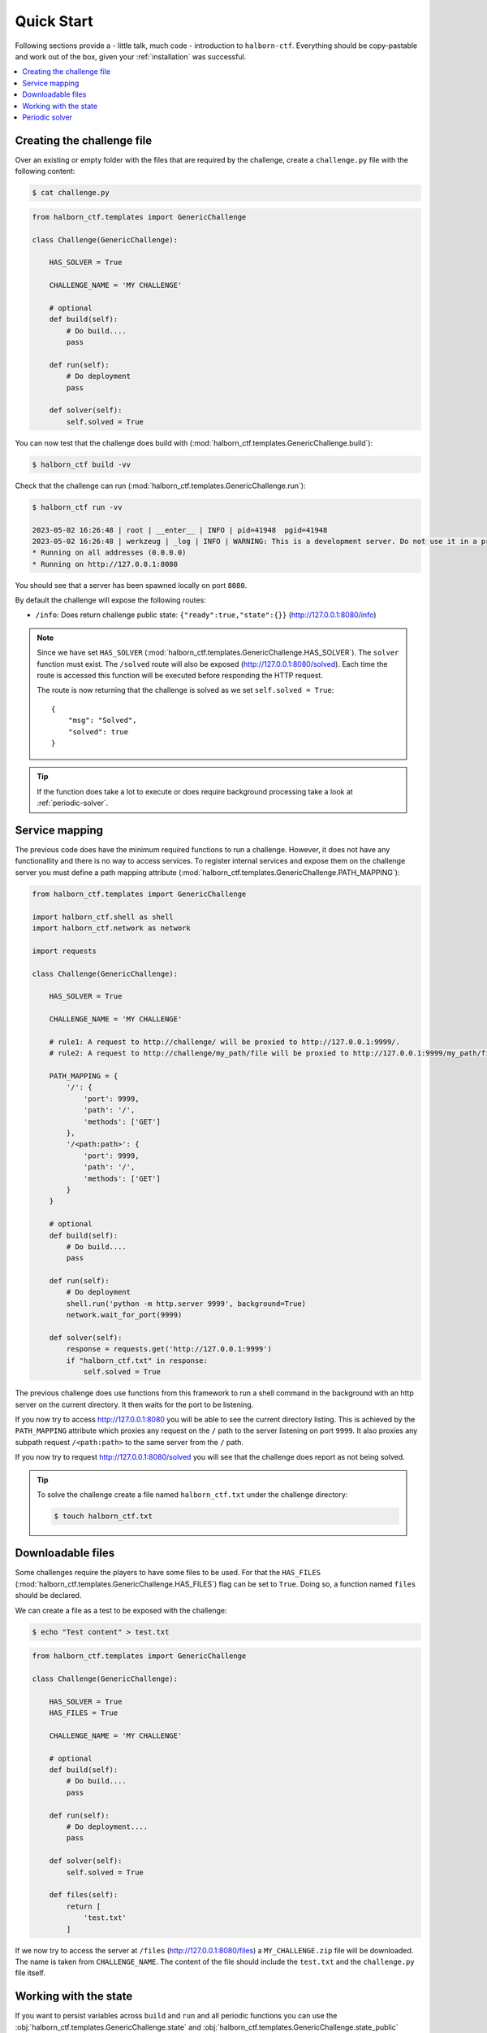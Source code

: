 .. _quick_start:

Quick Start
===========

Following sections provide a - little talk, much code - introduction to ``halborn-ctf``.
Everything should be copy-pastable and work out of the box, given your
:ref:`installation` was successful.

.. contents::
   :local:

Creating the challenge file
---------------------------

Over an existing or empty folder with the files that are required by the challenge, create a ``challenge.py`` file with the following content:

.. code-block:: console

    $ cat challenge.py


.. code::

    from halborn_ctf.templates import GenericChallenge

    class Challenge(GenericChallenge):

        HAS_SOLVER = True

        CHALLENGE_NAME = 'MY CHALLENGE'

        # optional
        def build(self):
            # Do build....
            pass

        def run(self):
            # Do deployment
            pass

        def solver(self):
            self.solved = True


You can now test that the challenge does build with (:mod:`halborn_ctf.templates.GenericChallenge.build`):

.. code-block:: console

    $ halborn_ctf build -vv

Check that the challenge can run (:mod:`halborn_ctf.templates.GenericChallenge.run`):

.. code-block:: console

    $ halborn_ctf run -vv

    2023-05-02 16:26:48 | root | __enter__ | INFO | pid=41948  pgid=41948
    2023-05-02 16:26:48 | werkzeug | _log | INFO | WARNING: This is a development server. Do not use it in a production deployment. Use a production WSGI server instead.
    * Running on all addresses (0.0.0.0)
    * Running on http://127.0.0.1:8080


You should see that a server has been spawned locally on port ``8080``.

By default the challenge will expose the following routes:

- ``/info``: Does return challenge public state: ``{"ready":true,"state":{}}`` (http://127.0.0.1:8080/info)


.. note::
    Since we have set ``HAS_SOLVER`` (:mod:`halborn_ctf.templates.GenericChallenge.HAS_SOLVER`). The ``solver`` function must exist.
    The ``/solved`` route will also be exposed (http://127.0.0.1:8080/solved). Each time the route is accessed this function will be executed before responding the HTTP request.

    The route is now returning that the challenge is solved as we set ``self.solved = True``::

        {
            "msg": "Solved",
            "solved": true
        }

.. tip::
    If the function does take a lot to execute or does require background processing take a look at :ref:`periodic-solver`.


Service mapping
---------------

The previous code does have the minimum required functions to run a challenge. However, it does not have any functionallity and there is no way to access services. To register
internal services and expose them on the challenge server you must define a path mapping attribute (:mod:`halborn_ctf.templates.GenericChallenge.PATH_MAPPING`):


.. code::

    from halborn_ctf.templates import GenericChallenge

    import halborn_ctf.shell as shell
    import halborn_ctf.network as network

    import requests

    class Challenge(GenericChallenge):

        HAS_SOLVER = True

        CHALLENGE_NAME = 'MY CHALLENGE'

        # rule1: A request to http://challenge/ will be proxied to http://127.0.0.1:9999/.
        # rule2: A request to http://challenge/my_path/file will be proxied to http://127.0.0.1:9999/my_path/file.

        PATH_MAPPING = {
            '/': {
                'port': 9999,
                'path': '/',
                'methods': ['GET']
            },
            '/<path:path>': {
                'port': 9999,
                'path': '/',
                'methods': ['GET']
            }
        }

        # optional
        def build(self):
            # Do build....
            pass

        def run(self):
            # Do deployment
            shell.run('python -m http.server 9999', background=True)
            network.wait_for_port(9999)

        def solver(self):
            response = requests.get('http://127.0.0.1:9999')
            if "halborn_ctf.txt" in response:
                self.solved = True

The previous challenge does use functions from this framework to run a shell command in the background with an http
server on the current directory. It then waits for the port to be listening.

If you now try to access http://127.0.0.1:8080 you will be able to see the current directory listing. This is achieved by the ``PATH_MAPPING`` attribute which proxies
any request on the ``/`` path to the server listening on port ``9999``. It also proxies any subpath request ``/<path:path>`` to the same server from the ``/`` path.

If you now try to request http://127.0.0.1:8080/solved you will see that the challenge does report as not being solved.

.. tip::

    To solve the challenge create a file named ``halborn_ctf.txt`` under the challenge directory:

    .. code-block:: console

        $ touch halborn_ctf.txt



Downloadable files
------------------


Some challenges require the players to have some files to be used. For that the ``HAS_FILES`` (:mod:`halborn_ctf.templates.GenericChallenge.HAS_FILES`) flag can be set to ``True``. Doing so, a function named ``files`` should be declared.

We can create a file as a test to be exposed with the challenge:


.. code-block:: console

    $ echo "Test content" > test.txt

.. code::

    from halborn_ctf.templates import GenericChallenge

    class Challenge(GenericChallenge):

        HAS_SOLVER = True
        HAS_FILES = True

        CHALLENGE_NAME = 'MY CHALLENGE'

        # optional
        def build(self):
            # Do build....
            pass

        def run(self):
            # Do deployment....
            pass

        def solver(self):
            self.solved = True

        def files(self):
            return [
                'test.txt'
            ]


If we now try to access the server at ``/files`` (http://127.0.0.1:8080/files) a ``MY_CHALLENGE.zip`` file will be downloaded. The name is taken from ``CHALLENGE_NAME``. The content of the file should include the ``test.txt`` and the ``challenge.py`` file itself.

Working with the state
----------------------

If you want to persist variables across ``build`` and ``run`` and all periodic functions
you can use the :obj:`halborn_ctf.templates.GenericChallenge.state` and :obj:`halborn_ctf.templates.GenericChallenge.state_public`
properties. This property can be accessed anywhere but must be declared on the ``__init__`` function with the initial values.


.. code::

    from halborn_ctf.templates import GenericChallenge

    class Challenge(GenericChallenge):

        HAS_SOLVER = True
        HAS_FILES = True

        CHALLENGE_NAME = 'MY CHALLENGE'

        def __init__(self):
            super().__init__()

            self.state = {
                'solved_attempts': 0
            }

        # optional
        def build(self):
            # Do build....
            pass

        def run(self):
            # Do deployment
            pass

        def solver(self):
            self.state.solved_attempts += 1

            if self.state.solved_attempts == 2:
                self.solved = True

        def files(self):
            return [
                'test.txt'
            ]


.. note::
    The ``state_public`` can be accessed and seen on the ``/info`` challenge route. (http://127.0.0.1:8080/info)

.. _periodic-solver:

Periodic solver
---------------

If the function does take a lot to execute or does require background processing you can always define a periodic function and start it before setting the challenge to ready. Take a look on how to use the decorator under :obj:`halborn_ctf.functions.periodic`.

.. code::

    from halborn_ctf.templates import GenericChallenge

    from halborn_ctf.functions import periodic

    class Challenge(GenericChallenge):

        HAS_SOLVER = True

        CHALLENGE_NAME = 'MY CHALLENGE'

        @periodic(every=1)
        def my_checker(self):
            self.log.info('Checking...')

            # Do some long computation
            # ...
            # self.solved = True

            if self.solved:
                ########### Stop the periodic function ##########
                self.my_checker.stop()

        # optional
        def build(self):
            # Do build....
            pass

        def run(self):
            # Do deployment

            ########### Start the periodic function ##########
            self.my_checker()

        def solver(self):
            # The solve is done on the `my_checker` function
            pass


The previous challenge will be logging the ``Checking...`` string on the console every 1 second.

.. warning::
    Although an external or periodic function is setting the ``self.solved`` the ``solver`` function must exist.